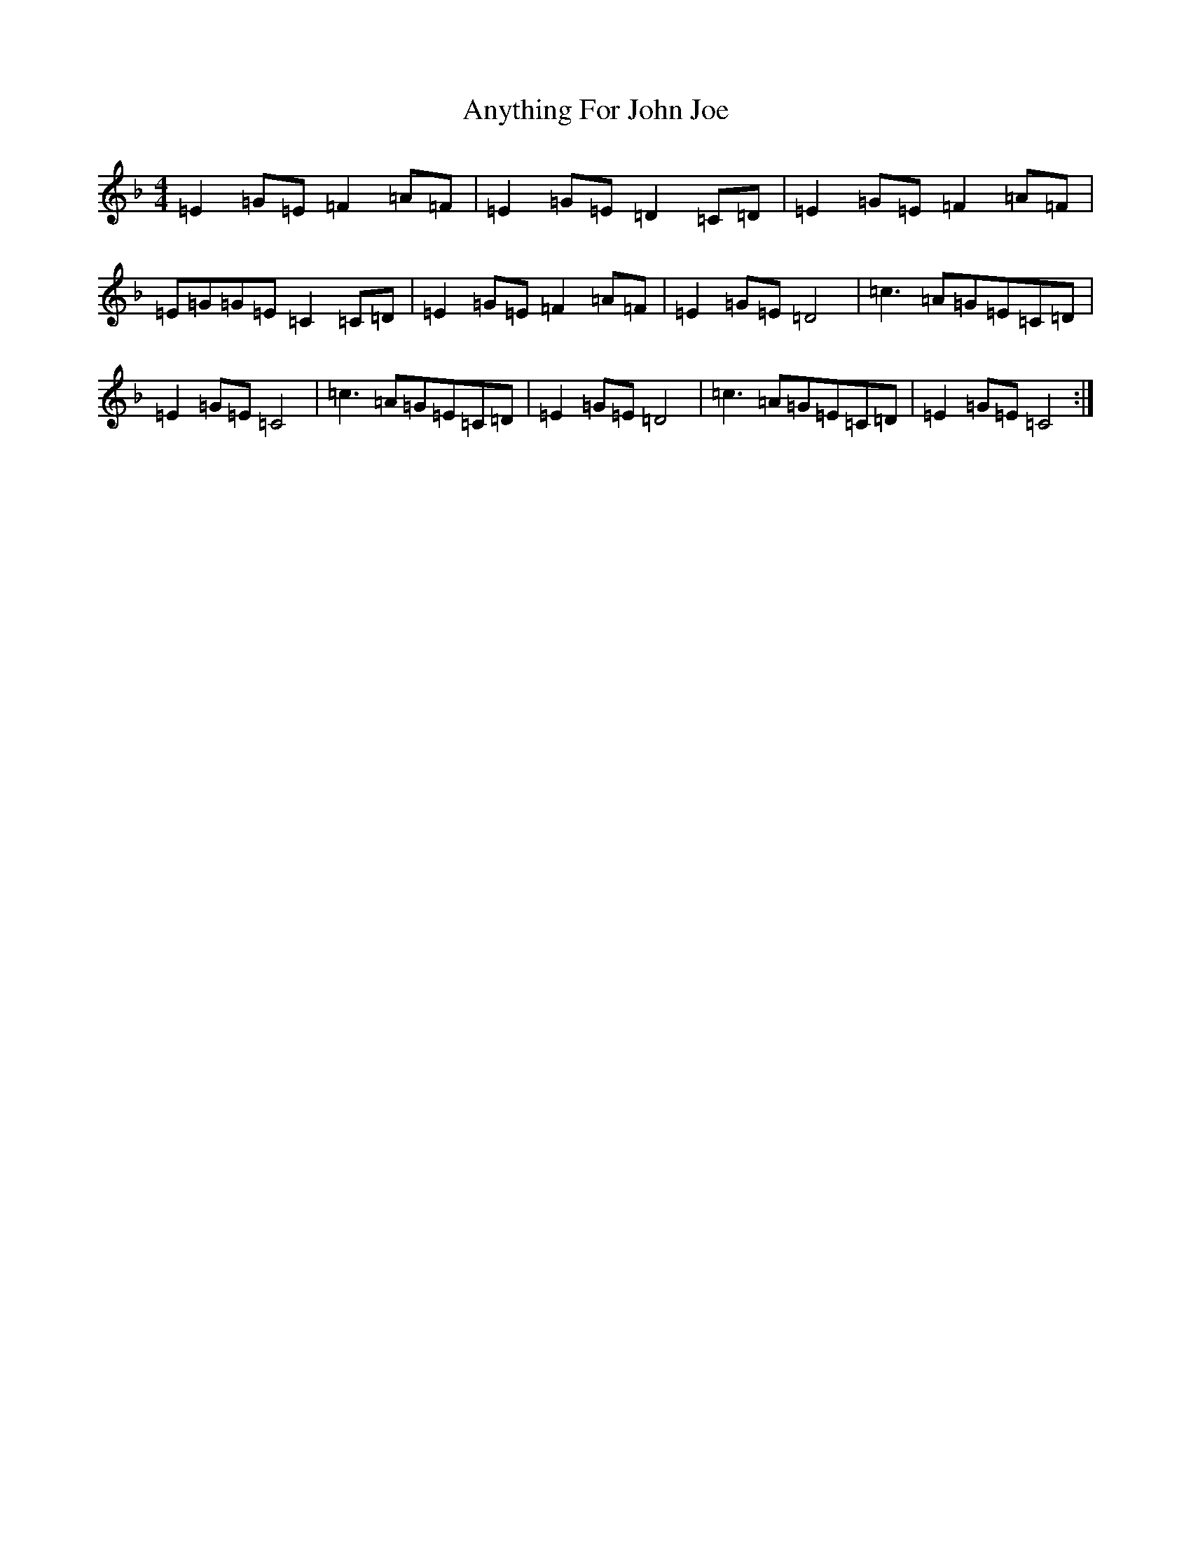 X: 12515
T: Anything For John Joe
S: https://thesession.org/tunes/2425#setting15757
R: reel
M:4/4
L:1/8
K: C Mixolydian
=E2=G=E=F2=A=F|=E2=G=E=D2=C=D|=E2=G=E=F2=A=F|=E=G=G=E=C2=C=D|=E2=G=E=F2=A=F|=E2=G=E=D4|=c3=A=G=E=C=D|=E2=G=E=C4|=c3=A=G=E=C=D|=E2=G=E=D4|=c3=A=G=E=C=D|=E2=G=E=C4:|